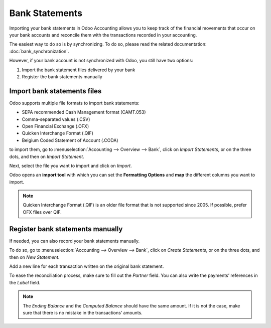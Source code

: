 ===============
Bank Statements
===============
Importing your bank statements in Odoo Accounting allows you to keep track of the financial
movements that occur on your bank accounts and reconcile them with the transactions recorded in your
accounting.

The easiest way to do so is by synchronizing. To do so, please read the related documentation:
:doc:`bank_synchronization`.

However, if your bank account is not synchronized with Odoo, you still have two options:

#. Import the bank statement files delivered by your bank
#. Register the bank statements manually

Import bank statements files
============================
Odoo supports multiple file formats to import bank statements:

- SEPA recommended Cash Management format (CAMT.053)
- Comma-separated values (.CSV)
- Open Financial Exchange (.OFX)
- Quicken Interchange Format (.QIF)
- Belgium Coded Statement of Account (.CODA)

to import them, go to :menuselection:`Accounting --> Overview --> Bank`, click on *Import
Statements*, or on the three dots, and then on *Import Statement*.

.. image:: media/bank_statements01.png
   :align: center
   :alt: Import a bank statement file in Odoo Accounting

Next, select the file you want to import and click on *Import*.

Odoo opens an **import tool** with which you can set the **Formatting Options** and **map** the
different columns you want to import.

.. image:: media/bank_statements02.png
   :align: center
   :alt: Register bank statements manually in Odoo Accounting

.. note::
   Quicken Interchange Format (.QIF) is an older file format that is not supported since 2005. If
   possible, prefer OFX files over QIF.

Register bank statements manually
=================================
If needed, you can also record your bank statements manually.

To do so, go to :menuselection:`Accounting --> Overview --> Bank`, click on *Create Statements*, or
on the three dots, and then on *New Statement*.

Add a new line for each transaction written on the original bank statement.

To ease the reconciliation process, make sure to fill out the *Partner* field. You can also write
the payments’ references in the *Label* field.

.. image:: media/bank_statements03.png
   :align: center
   :alt: Register bank statements manually in Odoo Accounting

.. note::
   The *Ending Balance* and the *Computed Balance* should have the same amount. If it is not the
   case, make sure that there is no mistake in the transactions’ amounts.

.. seealso::
   * :doc:`bank_synchronization`
.. todo:: add doc link to new documentation about reconciliation